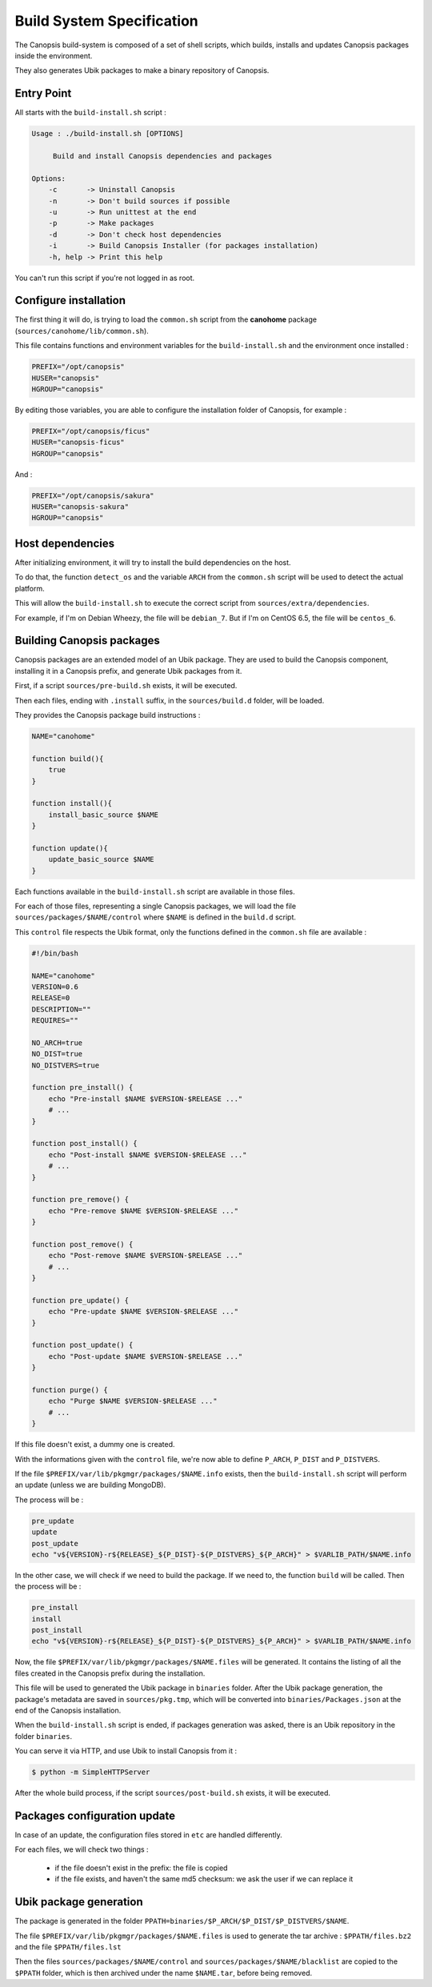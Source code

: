 .. _dev-spec-buildinstall:

Build System Specification
==========================

The Canopsis build-system is composed of a set of shell scripts, which builds,
installs and updates Canopsis packages inside the environment.

They also generates Ubik packages to make a binary repository of Canopsis.

Entry Point
-----------

All starts with the ``build-install.sh`` script :

.. code-block:: text

   Usage : ./build-install.sh [OPTIONS]
   
        Build and install Canopsis dependencies and packages
   
   Options:
       -c       -> Uninstall Canopsis
       -n       -> Don't build sources if possible
       -u       -> Run unittest at the end
       -p       -> Make packages
       -d       -> Don't check host dependencies
       -i       -> Build Canopsis Installer (for packages installation)
       -h, help -> Print this help

You can't run this script if you're not logged in as root.

Configure installation
----------------------

The first thing it will do, is trying to load the ``common.sh`` script from the
**canohome** package (``sources/canohome/lib/common.sh``).

This file contains functions and environment variables for the ``build-install.sh``
and the environment once installed :

.. code-block:: bash

   PREFIX="/opt/canopsis"
   HUSER="canopsis"
   HGROUP="canopsis"

By editing those variables, you are able to configure the installation folder of
Canopsis, for example :

.. code-block:: bash

   PREFIX="/opt/canopsis/ficus"
   HUSER="canopsis-ficus"
   HGROUP="canopsis"

And :

.. code-block:: bash

   PREFIX="/opt/canopsis/sakura"
   HUSER="canopsis-sakura"
   HGROUP="canopsis"

Host dependencies
-----------------

After initializing environment, it will try to install the build
dependencies on the host.

To do that, the function ``detect_os`` and the variable ``ARCH`` from the ``common.sh``
script will be used to detect the actual platform.

This will allow the ``build-install.sh`` to execute the correct script from ``sources/extra/dependencies``.

For example, if I'm on Debian Wheezy, the file will be ``debian_7``.
But if I'm on CentOS 6.5, the file will be ``centos_6``.

Building Canopsis packages
--------------------------

Canopsis packages are an extended model of an Ubik package. They are used to build
the Canopsis component, installing it in a Canopsis prefix, and generate Ubik
packages from it.

First, if a script ``sources/pre-build.sh`` exists, it will be executed.

Then each files, ending with ``.install`` suffix, in the ``sources/build.d`` folder,
will be loaded.

They provides the Canopsis package build instructions :

.. code-block:: bash

   NAME="canohome"
   
   function build(){
       true
   }
   
   function install(){
       install_basic_source $NAME
   }
   
   function update(){
       update_basic_source $NAME
   }

Each functions available in the ``build-install.sh`` script are available in those
files.

For each of those files, representing a single Canopsis packages, we will load
the file ``sources/packages/$NAME/control`` where ``$NAME`` is defined in the
``build.d`` script.

This ``control`` file respects the Ubik format, only the functions defined in the
``common.sh`` file are available :

.. code-block:: bash

   #!/bin/bash

   NAME="canohome"
   VERSION=0.6
   RELEASE=0
   DESCRIPTION=""
   REQUIRES=""
   
   NO_ARCH=true
   NO_DIST=true
   NO_DISTVERS=true
   
   function pre_install() {
       echo "Pre-install $NAME $VERSION-$RELEASE ..."
       # ...
   }
   
   function post_install() {
       echo "Post-install $NAME $VERSION-$RELEASE ..."
       # ...
   }
   
   function pre_remove() {
       echo "Pre-remove $NAME $VERSION-$RELEASE ..."
   }
   
   function post_remove() {
       echo "Post-remove $NAME $VERSION-$RELEASE ..."
       # ...
   }
   
   function pre_update() {
       echo "Pre-update $NAME $VERSION-$RELEASE ..."
   }
   
   function post_update() {
       echo "Post-update $NAME $VERSION-$RELEASE ..."
   }
   
   function purge() {
       echo "Purge $NAME $VERSION-$RELEASE ..."
       # ...
   }

If this file doesn't exist, a dummy one is created.

With the informations given with the ``control`` file, we're now able to define
``P_ARCH``, ``P_DIST`` and ``P_DISTVERS``.

If the file ``$PREFIX/var/lib/pkgmgr/packages/$NAME.info`` exists, then the
``build-install.sh`` script will perform an update (unless we are building MongoDB).

The process will be :

.. code-block:: bash

   pre_update
   update
   post_update
   echo "v${VERSION}-r${RELEASE}_${P_DIST}-${P_DISTVERS}_${P_ARCH}" > $VARLIB_PATH/$NAME.info

In the other case, we will check if we need to build the package.
If we need to, the function ``build`` will be called.
Then the process will be :

.. code-block:: bash

   pre_install
   install
   post_install
   echo "v${VERSION}-r${RELEASE}_${P_DIST}-${P_DISTVERS}_${P_ARCH}" > $VARLIB_PATH/$NAME.info

Now, the file ``$PREFIX/var/lib/pkgmgr/packages/$NAME.files`` will be generated.
It contains the listing of all the files created in the Canopsis prefix during
the installation.

This file will be used to generated the Ubik package in ``binaries`` folder.
After the Ubik package generation, the package's metadata are saved in ``sources/pkg.tmp``,
which will be converted into ``binaries/Packages.json`` at the end of the Canopsis
installation.

When the ``build-install.sh`` script is ended, if packages generation was asked,
there is an Ubik repository in the folder ``binaries``.

You can serve it via HTTP, and use Ubik to install Canopsis from it :

.. code-block:: text

   $ python -m SimpleHTTPServer

After the whole build process, if the script ``sources/post-build.sh`` exists,
it will be executed.

Packages configuration update
-----------------------------

In case of an update, the configuration files stored in ``etc`` are handled differently.

For each files, we will check two things :

 * if the file doesn't exist in the prefix: the file is copied
 * if the file exists, and haven't the same md5 checksum: we ask the user if we can replace it

Ubik package generation
-----------------------

The package is generated in the folder ``PPATH=binaries/$P_ARCH/$P_DIST/$P_DISTVERS/$NAME``.

The file ``$PREFIX/var/lib/pkgmgr/packages/$NAME.files`` is used to generate the
tar archive : ``$PPATH/files.bz2`` and the file ``$PPATH/files.lst``

Then the files ``sources/packages/$NAME/control`` and ``sources/packages/$NAME/blacklist``
are copied to the ``$PPATH`` folder, which is then archived under the name ``$NAME.tar``,
before being removed.

